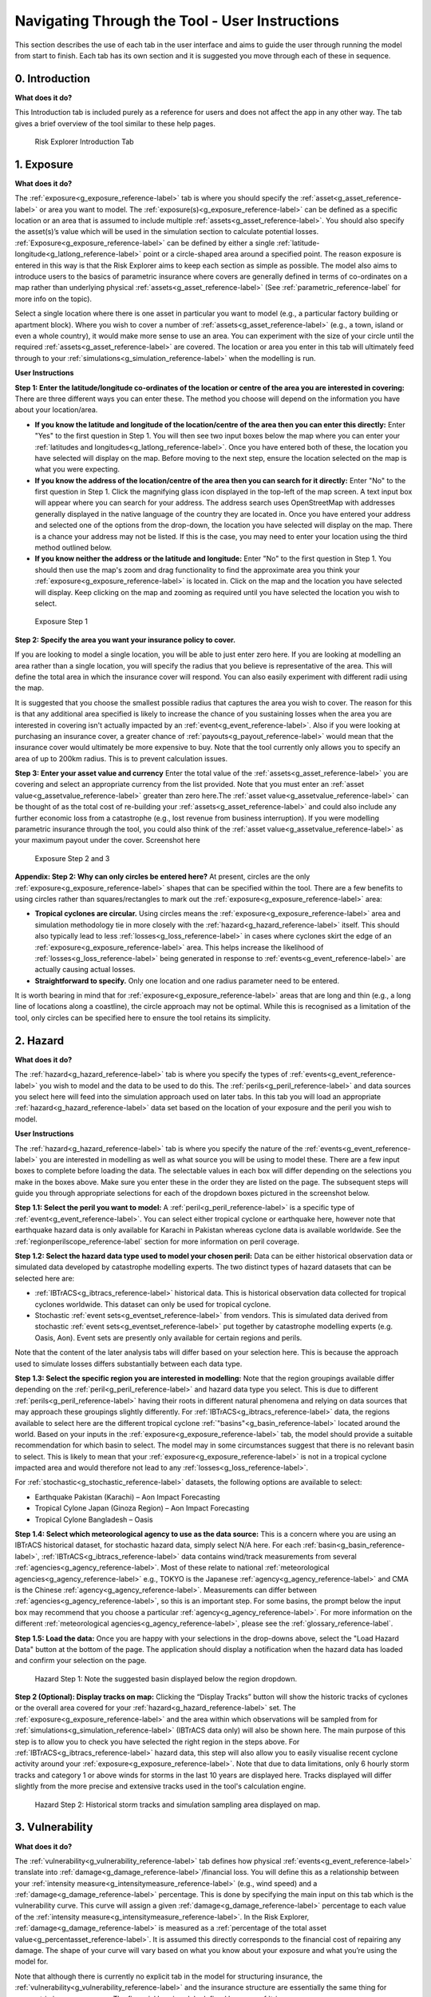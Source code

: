 Navigating Through the Tool - User Instructions
============================================================

This section describes the use of each tab in the user interface and aims to guide the user through running the model from start to finish. Each tab has its own section and it is suggested you move through each of these in sequence.

0. Introduction
-----------------------------

**What does it do?**

This Introduction tab is included purely as a reference for users and does not affect the app in any other way. The tab gives a brief overview of the tool similar to these help pages. 

.. figure:: ../docs_img/Introduction.png
  :scale: 50%
  :alt: Risk Explorer Introduction Tab 
  
  Risk Explorer Introduction Tab 


1. Exposure
-----------------------------

**What does it do?**

The :ref:`exposure<g_exposure_reference-label>` tab is where you should specify the :ref:`asset<g_asset_reference-label>` or area you want to model. The :ref:`exposure(s)<g_exposure_reference-label>` can be defined as a specific location or an area that is assumed to include multiple :ref:`assets<g_asset_reference-label>`. You should also specify the asset(s)’s value which will be used in the simulation section to calculate potential losses. 
:ref:`Exposure<g_exposure_reference-label>` can be defined by either a single :ref:`latitude-longitude<g_latlong_reference-label>` point or a circle-shaped area around a specified point. The reason exposure is entered in this way is that the Risk Explorer aims to keep each section as simple as possible. The model also aims to introduce users to the basics of parametric insurance where covers are generally defined in terms of co-ordinates on a map rather than underlying physical :ref:`assets<g_asset_reference-label>` (See :ref:`parametric_reference-label` for more info on the topic). 

Select a single location where there is one asset in particular you want to model (e.g., a particular factory building or apartment block). Where you wish to cover a number of :ref:`assets<g_asset_reference-label>` (e.g., a town, island or even a whole country), it would make more sense to use an area. You can experiment with the size of your circle until the required :ref:`assets<g_asset_reference-label>` are covered.
The location or area you enter in this tab will ultimately feed through to your :ref:`simulations<g_simulation_reference-label>` when the modelling is run.  

**User Instructions**

**Step 1: Enter the latitude/longitude co-ordinates of the location or centre of the area you are interested in covering:** There are three different ways you can enter these. The method you choose will depend on the information you have about your location/area.

* **If you know the latitude and longitude of the location/centre of the area then you can enter this directly:** Enter "Yes" to the first question in Step 1. You will then see two input boxes below the map where you can enter your :ref:`latitudes and longitudes<g_latlong_reference-label>`. Once you have entered both of these, the location you have selected will display on the map. Before moving to the next step, ensure the location selected on the map is what you were expecting.


* **If you know the address of the location/centre of the area then you can search for it directly:** Enter "No" to the first question in Step 1. Click the magnifying glass icon displayed in the top-left of the map screen. A text input box will appear where you can search for your address. The address search uses OpenStreetMap with addresses generally displayed in the native language of the country they are located in. Once you have entered your address and selected one of the options from the drop-down, the location you have selected will display on the map. There is a chance your address may not be listed. If this is the case, you may need to enter your location using the third method outlined below. 


* **If you know neither the address or the latitude and longitude:** Enter "No" to the first question in Step 1. You should then use the map's zoom and drag functionality to find the approximate area you think your :ref:`exposure<g_exposure_reference-label>` is located in. Click on the map and the location you have selected will display. Keep clicking on the map and zooming as required until you have selected the location you wish to select.    

.. figure:: ../docs_img/Exposure_1.png
  :scale: 50%
  :alt: Exposure Step 1 
  
  Exposure Step 1 

**Step 2: Specify the area you want your insurance policy to cover.**

If you are looking to model a single location, you will be able to just enter zero here. If you are looking at modelling an area rather than a single location, you will specify the radius that you believe is representative of the area. This will define the total area in which the insurance cover will respond. You can also easily experiment with different radii using the map.


It is suggested that you choose the smallest possible radius that captures the area you wish to cover. The reason for this is that any additional area specified is likely to increase the chance of you sustaining losses when the area you are interested in covering isn't actually impacted by an :ref:`event<g_event_reference-label>`. Also if you were looking at purchasing an insurance cover, a greater chance of :ref:`payouts<g_payout_reference-label>` would mean that the insurance cover would ultimately be more expensive to buy.
Note that the tool currently only allows you to specify an area of up to 200km radius. This is to prevent calculation issues.

**Step 3: Enter your asset value and currency**
Enter the total value of the :ref:`assets<g_asset_reference-label>` you are covering and select an appropriate currency from the list provided. Note that you must enter an :ref:`asset value<g_assetvalue_reference-label>` greater than zero here.The :ref:`asset value<g_assetvalue_reference-label>` can be thought of as the total cost of re-building your :ref:`assets<g_asset_reference-label>` and could also include any further economic loss from a catastrophe (e.g., lost revenue from business interruption). 
If you were modelling parametric insurance through the tool, you could also think of the :ref:`asset value<g_assetvalue_reference-label>` as your maximum payout under the cover.
Screenshot here

.. figure:: ../docs_img/Exposure_2.png
  :scale: 50%
  :alt: Exposure Step 2 and 3
  
  Exposure Step 2 and 3


**Appendix: Step 2: Why can only circles be entered here?**
At present, circles are the only :ref:`exposure<g_exposure_reference-label>` shapes that can be specified within the tool. There are a few benefits to using circles rather than squares/rectangles to mark out the :ref:`exposure<g_exposure_reference-label>` area:

* **Tropical cyclones are circular.** Using circles means the :ref:`exposure<g_exposure_reference-label>` area and simulation methodology tie in more closely with the :ref:`hazard<g_hazard_reference-label>` itself. This should also typically lead to less :ref:`losses<g_loss_reference-label>` in cases where cyclones skirt the edge of an :ref:`exposure<g_exposure_reference-label>` area. This helps increase the likelihood of :ref:`losses<g_loss_reference-label>` being generated in response to :ref:`events<g_event_reference-label>` are actually causing actual losses.
* **Straightforward to specify.** Only one location and one radius parameter need to be entered.

It is worth bearing in mind that for :ref:`exposure<g_exposure_reference-label>` areas that are long and thin (e.g., a long line of locations along a coastline), the circle approach may not be optimal. While this is recognised as a limitation of the tool, only circles can be specified here to ensure the tool retains its simplicity.

2. Hazard
-----------------------------

**What does it do?**

The :ref:`hazard<g_hazard_reference-label>` tab is where you specify the types of :ref:`events<g_event_reference-label>` you wish to model and the data to be used to do this. The :ref:`perils<g_peril_reference-label>` and data sources you select here will feed into the simulation approach used on later tabs.
In this tab you will load an appropriate :ref:`hazard<g_hazard_reference-label>` data set based on the location of your exposure and the peril you wish to model.

**User Instructions**

The :ref:`hazard<g_hazard_reference-label>` tab is where you specify the nature of the :ref:`events<g_event_reference-label>` you are interested in modelling as well as what source you will be using to model these. There are a few input boxes to complete before loading the data. The selectable values in each box will differ depending on the selections you make in the boxes above. Make sure you enter these in the order they are listed on the page. 
The subsequent steps will guide you through appropriate selections for each of the dropdown boxes pictured in the screenshot below.

**Step 1.1: Select the peril you want to model:** A :ref:`peril<g_peril_reference-label>` is a specific type of :ref:`event<g_event_reference-label>`. You can select either tropical cyclone or earthquake here, however note that earthquake hazard data is only available for Karachi in Pakistan whereas cyclone data is available worldwide. See the :ref:`regionperilscope_reference-label` section for more information on peril coverage.

**Step 1.2: Select the hazard data type used to model your chosen peril:** Data can be either historical observation data or simulated data developed by catastrophe modelling experts. The two distinct types of hazard datasets that can be selected here are:

* :ref:`IBTrACS<g_ibtracs_reference-label>` historical data. This is historical observation data collected for tropical cyclones worldwide. This dataset can only be used for tropical cyclone.

* Stochastic :ref:`event sets<g_eventset_reference-label>` from vendors. This is simulated data derived from stochastic :ref:`event sets<g_eventset_reference-label>` put together by catastrophe modelling experts (e.g. Oasis, Aon). Event sets are presently only available for certain regions and perils. 

Note that the content of the later analysis tabs will differ based on your selection here. This is because the approach used to simulate losses differs substantially between each data type. 

**Step 1.3: Select the specific region you are interested in modelling:** Note that the region groupings available differ depending on the :ref:`peril<g_peril_reference-label>`  and hazard data type you select. This is due to different :ref:`perils<g_peril_reference-label>` having their roots in different natural phenomena and relying on data sources that may approach these groupings slightly differently.
For :ref:`IBTrACS<g_ibtracs_reference-label>` data, the regions available to select here are the different tropical cyclone :ref:`"basins"<g_basin_reference-label>` located around the world. Based on your inputs in the :ref:`exposure<g_exposure_reference-label>` tab, the model should provide a suitable recommendation for which basin to select. The model may in some circumstances suggest that there is no relevant basin to select. This is likely to mean that your :ref:`exposure<g_exposure_reference-label>` is not in a tropical cyclone impacted area and would therefore not lead to any :ref:`losses<g_loss_reference-label>`.

For :ref:`stochastic<g_stochastic_reference-label>` datasets, the following options are available to select: 

*  Earthquake Pakistan (Karachi) – Aon Impact Forecasting

*  Tropical Cylone Japan (Ginoza Region) – Aon Impact Forecasting

*  Tropical Cylone Bangladesh – Oasis


**Step 1.4: Select which meteorological agency to use as the data source:** This is a concern where you are using an IBTrACS historical dataset, for stochastic hazard data, simply select N/A here. For each :ref:`basin<g_basin_reference-label>`, :ref:`IBTrACS<g_ibtracs_reference-label>` data contains wind/track measurements from several :ref:`agencies<g_agency_reference-label>`. Most of these relate to national :ref:`meteorological agencies<g_agency_reference-label>` e.g., TOKYO is the Japanese :ref:`agency<g_agency_reference-label>` and CMA is the Chinese :ref:`agency<g_agency_reference-label>`. 
Measurements can differ between :ref:`agencies<g_agency_reference-label>`, so this is an important step. For some basins, the prompt below the input box may recommend that you choose a particular :ref:`agency<g_agency_reference-label>`. For more information on the different :ref:`meteorological agencies<g_agency_reference-label>`, please see the :ref:`glossary_reference-label`.

**Step 1.5: Load the data:** Once you are happy with your selections in the drop-downs above, select the "Load Hazard Data" button at the bottom of the page. The application should display a notification when the hazard data has loaded and confirm your selection on the page.

.. figure:: ../docs_img/Hazard_1.png
  :scale: 50%
  :alt: Hazard tab
  
  Hazard Step 1: Note the suggested basin displayed below the region dropdown.   

**Step 2 (Optional): Display tracks on map:** Clicking the “Display Tracks” button will show the historic tracks of cyclones or the overall area covered for your :ref:`hazard<g_hazard_reference-label>` set. The :ref:`exposure<g_exposure_reference-label>` and the area within which observations will be sampled from for :ref:`simulations<g_simulation_reference-label>` (IBTrACS data only) will also be shown here. The main purpose of this step is to allow you to check you have selected the right region in the steps above. 
For :ref:`IBTrACS<g_ibtracs_reference-label>` hazard data, this step will also allow you to easily visualise recent cyclone activity around your :ref:`exposure<g_exposure_reference-label>`. Note that due to data limitations, only 6 hourly storm tracks and category 1 or above winds for storms in the last 10 years are displayed here. Tracks displayed will differ slightly from the more precise and extensive tracks used in the tool's calculation engine.

.. figure:: ../docs_img/Hazard_2.png
  :scale: 50%
  :alt: Hazard tab
  
  Hazard Step 2: Historical storm tracks and simulation sampling area displayed on map.

3. Vulnerability 
-----------------------------

**What does it do?**

The :ref:`vulnerability<g_vulnerability_reference-label>` tab defines how physical :ref:`events<g_event_reference-label>` translate into :ref:`damage<g_damage_reference-label>`/financial loss. You will define this as a relationship between your :ref:`intensity measure<g_intensitymeasure_reference-label>` (e.g., wind speed) and a :ref:`damage<g_damage_reference-label>` percentage. This is done by specifying the main input on this tab which is the vulnerability curve. This curve will assign a given :ref:`damage<g_damage_reference-label>` percentage to each value of the :ref:`intensity measure<g_intensitymeasure_reference-label>`. 
In the Risk Explorer, :ref:`damage<g_damage_reference-label>` is measured as a :ref:`percentage of the total asset value<g_percentasset_reference-label>`. It is assumed this directly corresponds to the financial cost of repairing any damage. The shape of your curve will vary based on what you know about your exposure and what you’re using the model for.


Note that although there is currently no explicit tab in the model for structuring insurance, the :ref:`vulnerability<g_vulnerability_reference-label>` and the insurance structure are essentially the same thing for parametric insurance covers. 
The financial loss is solely defined by your :ref:`trigger measure<g_triggermeasure_reference-label>` and :ref:`payouts<g_payout_reference-label>` which are essentially equivalent to the :ref:`intensity measure<g_intensitymeasure_reference-label>` and :ref:`damage<g_damage_reference-label>` percentages in the vulnerability tab. As such, you can also allow for simple parametric structures through this tab, however the terminology used throughout would differ slightly (e.g., rather than :ref:`asset value<g_assetvalue_reference-label>`, you would be talking about maximum insured). See the :ref:`parametric_reference-label` for more detail on parametric insurance.

**User Instructions**

**Step 1: Specify the intensity measure.** The :ref:`intensity measure<g_intensitymeasure_reference-label>` is a hazard intensity parameter that should be closely related to the likely damage caused by an event. For example, wind speed or pressure would be suitable measures for a storm, as they closely relate to the amount of damage likely to be caused. Recordings of the :ref:`intensity measure<g_intensitymeasure_reference-label>` within your defined exposure area will determine the damage sustained in an event. 
Guidance should appear at this step to advise you which :ref:`intensity measures<g_intensitymeasure_reference-label>` are likely to be appropriate based on your selections on the Hazard tab.
Once you have selected your :ref:`intensity measure<g_intensitymeasure_reference-label>`, you then choose which units to specify it in. For wind speed, km/h and mph are available, however pressure and :ref:`peak ground acceleration<g_pga_reference-label>` only have one choice here (mb and g% respectively). 

.. figure:: ../docs_img/Vulnerability_1.png
  :scale: 50%
  :alt: Vulnerability Tab: Steps 1 and 2
  
  Vulnerability Tab: Steps 1 and 2

**Step 2: Choose your vulnerability curve type.** The curve type you enter determines how the :ref:`damage<g_damage_reference-label>` percentages you enter change as the :ref:`intensity measure<g_intensitymeasure_reference-label>` increases/decreases. You can choose from a stepped or linear vulnerability curve. It is worth trying both options and consulting the graph below to see how this works in practice. 

* **Step:** This curve replicates how most parametric covers work. The :ref:`damage<g_damage_reference-label>` generated increases in "steps" corresponding to the highest specified :ref:`intensity measure<g_intensitymeasure_reference-label>` exceeded. For example, with the default values in the grid below (these will appear once you've completed the first step), it would be assumed that you would sustain :ref:`damage<g_damage_reference-label>` amounting to 20% of your asset's value if wind speeds greater than 119km/h are recorded at your chosen exposure. However, if winds exceeding 154km/h were recorded you would sustain :ref:`damage<g_damage_reference-label>` amounting to 40% of your asset's value.


* **Linear:** This curve is closer to the approach used in catastrophe modelling, where a more detailed approach is used to specify the :ref:`damage<g_damage_reference-label>` generated at each value of the :ref:`intensity measure<g_intensitymeasure_reference-label>`. The :ref:`damage<g_damage_reference-label>` generated increases linearly for the values you enter in the grid. For example, with the default values below, it would be assumed that you would sustain :ref:`damage<g_damage_reference-label>` amounting to 20% of your asset's value if wind speeds of 119km/h are recorded and 40% of your asset's value if winds of 154km/h were recorded. For wind speeds between these two points, it is assumed :ref:`damage<g_damage_reference-label>` increases linearly with wind speed. For example, winds of 136.5km/h would lead to 30% :ref:`damage<g_damage_reference-label>` whereas in the step function example, this would still be 20%.

The curve you select is likely to differ based on the aim of your modelling. If you are trying to replicate parametric insurance :ref:`payouts<g_payout_reference-label>`, the stepped curve is likely the more suitable option. By contrast, if you are trying to closely model likely :ref:`damage<g_damage_reference-label>` to the underlying asset, the linear curve may be a more appropriate selection. The graphs below show what each curve type looks like with default values for intensity and :ref:`damage<g_damage_reference-label>`.

.. figure:: ../docs_img/Vulnerability_2.png
  :scale: 50%
  :alt: Vulnerability Tab
  
  Vulnerability Tab Step 2: Stepped Curve


.. figure:: ../docs_img/Vulnerability_3.png
  :scale: 50%
  :alt: Vulnerability Tab
  
  Vulnerability Tab Step 2: Linear Curve

**Step 3: Enter your damage percentage at each level of intensity** 

Together with step 2, the values you enter here will determine the overall shape of your vulnerability curve.
**The columns for intensity and damage percentage highlighted in red in the table below are editable by double-clicking on the table. After making your edits, press Ctrl + Enter to save these and exit the table’s edit mode.** 
Note that the :ref:`damage percentage<g_damage_reference-label>` must be entered as a decimal so 40% of the maximum amount would be entered as 0.4. 

For wind, the default values in the table reflect the :ref:`Saffir-Simpson hurricane categories<g_sscategory_reference-label>` but you can experiment with different :ref:`intensity values<g_intensityvalue_reference-label>` and :ref:`damage percentages<g_damage_reference-label>` here too. 

For earthquake, the default values in the table correspond to :ref:`Modified Mercalli Intensity Index<g_mmi_reference-label>` (MMI) intensities from V to X. Different bandings by :ref:`PGA<g_pga_reference-label>` are assumed to reflect different MMI intensities based off a standard USGS conversion.

You may want to edit the :ref:`damage percentages<g_damage_reference-label>` to reflect what you know about the cost of previous :ref:`events<g_event_reference-label>` for your area of :ref:`exposure<g_exposure_reference-label>`. The graph at the bottom will also update based on the values you enter in the table. This should act as a visual aid to see what :ref:`damage<g_loss_reference-label>` would occur for each value of the :ref:`intensity measure<g_intensitymeasure_reference-label>`/:ref:`trigger measure<g_triggermeasure_reference-label>`.
A few points to bear in mind when specifying points on your vulnerability curve:

* If you’ve selected wind speed or :ref:`pga<g_pga_reference-label>` as an :ref:`intensity measure<g_intensitymeasure_reference-label>`, :ref:`damage<g_damage_reference-label>` percentages and :ref:`intensity values<g_intensityvalue_reference-label>` should be entered in ascending order. For pressure, :ref:`intensity values<g_intensityvalue_reference-label>` should be entered in descending order. This is because lower pressure correlates with more serious events.

* Note that you do not need to use all six rows if you do not want to and can leave any extra rows at the bottom blank. You need to enter a minimum of one row for a stepped curve and a minimum of two rows for a linear curve.

* No individual rows should have a :ref:`damage<g_damage_reference-label>` percentage exceeding 100%, as an asset being more than fully destroyed in an event doesn’t make logical sense.

* If you are still unsure what to enter for any of these fields, you can just use the default values given in the tool.

.. figure:: ../docs_img/Vulnerability_4.png
  :scale: 50%
  :alt: Vulnerability Tab: Step 3
  
  Vulnerability Tab: Step 3


4. Simulation 
-----------------------------

**What does it do?**

The simulation tab is where you run the simulation modelling that feeds the app's main outputs. 
The simulation engine is based on a simple and transparent methodology. Note that the underlying method differs for :ref:`stochastic<g_stochastic_reference-label>` hazard sets and historical :ref:`IBTrACS<g_ibtracs_reference-label>` hazard data.

For :ref:`IBTrACS<g_ibtracs_reference-label>` hazard data, the primary goal was to create a methodology which is quick to run and provides an entry point to catastrophe modelling, rather than to try and re-create the sophistication of more advanced catastrophe modelling approaches such as detailed windfield modelling over land. Other approaches and methodologies are possible, each with their own advantages, limitations and trade-offs.  

For :ref:`stochastic<g_stochastic_reference-label>` sets, the model providers have already pulled together the :ref:`event set<g_eventset_reference-label>`, so the simulation methodology essentially just randomises across their data and applies the vulnerability function to each event. 
The background calculations going on in this tab are a lot more involved than the other sections, as such a more detailed description of the simulation method can be found in the :ref:`sim_workings_reference-label` section. 
A brief and relatively non-technical description is given below for each type of hazard data, however you will need to look at the more detailed explanation to fully grasp the method and its applications.

**IBTrACS Historical Data**

**Step 1: Random sampling of points within a reasonable distance of your exposure.** Each :ref:`simulation<g_simulation_reference-label>` represents one randomly selected area within a reasonable distance of the :ref:`exposure<g_exposure_reference-label>`. It may seem odd to do this when these randomly selected locations are different to your :ref:`exposure<g_exposure_reference-label>`, however this is an important step which prevents over-generalising from a limited history and is the founding principle of all catastrophe models. 
For example, if your :ref:`exposure<g_exposure_reference-label>` is within a very small area or is a single location, you could have been relatively lucky and not had any significant wind :ref:`events<g_event_reference-label>` despite a number having just missed in the previous 30 years. If we just used the history at the :ref:`exposure<g_exposure_reference-label>` point, we would assume there is zero risk when this is clearly not the case. This random sampling of different points allows us to build this natural variability into our estimate of the :ref:`expected loss<g_expectedloss_reference-label>`.

**Step 2: Identify the events in the hazard data that would lead to losses.** For each :ref:`event<g_event_reference-label>` impacting the randomly selected areas/points in step 1, the method looks at which of these would have exceeded the intensity values you specified in the :ref:`vulnerability<g_vulnerability_reference-label>` section. :ref:`Losses<g_loss_reference-label>` for the relevant events in each :ref:`simulation<g_simulation_reference-label>` will then be calculated for each :ref:`simulation<g_simulation_reference-label>` and :ref:`simulation-year<g_simyear_reference-label>`.

**Step 3: Average the losses for each year of data and simulation.** This will give average losses for each :ref:`simulation<g_simulation_reference-label>`. These are essentially historical averages of the :ref:`losses<g_loss_reference-label>` from your cover at each simulated location/area generated in step 1 across all the years of data. 

**Step 4: Apply weightings to the losses calculated in each simulation.** In reality, areas closer to the :ref:`exposure<g_exposure_reference-label>` are likely to be more similar in their weather patterns and therefore more applicable to the :ref:`exposure<g_exposure_reference-label>`. We therefore give greater :ref:`weighting<g_weighting_reference-label>` to :ref:`simulations<g_simulation_reference-label>` closer to the :ref:`exposure<g_exposure_reference-label>` in the final calculation of the :ref:`expected loss<g_expectedloss_reference-label>`. The :ref:`weighting<g_weighting_reference-label>` applied here is based on the distance of the simulated area to the :ref:`exposure<g_exposure_reference-label>`, so a :ref:`simulation<g_simulation_reference-label>` that falls further away from your :ref:`exposure<g_exposure_reference-label>` gets a lower :ref:`weighting<g_weighting_reference-label>`.

**Step 5: Calculate the total weighted average loss across all simulations.** A weighted average is calculated for the total loss over the :ref:`hazard<g_hazard_reference-label>` data for all :ref:`simulations<g_simulation_reference-label>`. This should give us a view of the :ref:`expected loss<g_expectedloss_reference-label>` for this cover which takes into account the variability of the data. 
In addition to the weighted simulation methodology, the tool will also output results based purely on history at the :ref:`exposure<g_exposure_reference-label>` location and using a non-weighted simulation method for comparison so you can see the impact of the :ref:`weighting<g_weighting_reference-label>` methodology. This is described in more detail in the subsequent event analysis section.


**Stochastic Hazard Data**

* **Step 1: Filter the events in the stochastic dataset that are relevant to your exposure.** The dataset is made up of a large number of simulated years, each with their own specific events. The first step of the calculation excludes events that are too far away to impact your exposure area. Only events that occur within your exposure area are used in the subsequent calculations.


* **Step 2: Randomly select years from the dataset for each simulation.** The selected years from the :ref:`stochastic<g_stochastic_reference-label>` data and their corresponding events will then be used to calculate losses in later steps. Note that as the years in the stochastic data are selected at random, it is possible that certain years may repeat for a large number of simulations.


* **Step 3: Identify the events in each simulation that would lead to losses.** This step looks at which events in your simulations would have led to losses based on values of the specified :ref:`intensity measure<g_intensitymeasure_reference-label>` in the vulnerability section. These losses are then summed up across each simulation and capped at your total :ref:`asset value<g_assetvalue_reference-label>`.


* **Step 4: Average across losses by simulation to give an overall expected loss.** Each simulation should have a total loss associated with it calculated in step 3. This step averages across all of these simulation losses to give an overall expected loss.


**User Instructions**

Only run :ref:`simulations<g_simulation_reference-label>` once the :ref:`exposure<g_exposure_reference-label>`, :ref:`hazard<g_hazard_reference-label>` and :ref:`vulnerability<g_vulnerability_reference-label>` sections are complete as indicated by the checklist. Once you are happy with your inputs, you can specify the number of :ref:`simulations<g_simulation_reference-label>` you wish to run before clicking "Run Simulation". 
Note that in some cases, the application may flash up a warning instructing you to re-enter an input if there are issues with the selections you have made in the other sections.

The more :ref:`simulations<g_simulation_reference-label>` you run, the more stable/reliable your output will be, however a higher number of :ref:`simulations<g_simulation_reference-label>` will take longer to run. If this tool is being used in a purely educational capacity, even 500 should produce meaningful output. It is suggested you try this amount initially to ensure there are no performance issues with your machine when running the tool.

For :ref:`stochastic<g_stochastic_reference-label>` datasets, it is recommended that you run 10,000 simulations, however for :ref:`IBTrACS<g_ibtracs_reference-label>` Historical data, 2,000 should be enough to get reliable output as each simulation introduces more variation on account of it really representing 20+ years of historical data. Note that for certain perils or remote types of events, even 10,000 simulations may not be enough to ensure reliable outputs.
A loading bar will appear during the simulation run and a notification will display once the results are ready to view. Note that this tab may take anywhere between 20 seconds and 10 minutes to run. This will heavily depend on: 

* **Whether you have selected stochastic hazard data or IBTrACS historical hazard data.** Historical data should generally be slower to run as it effectively creates the :ref:`event set<g_eventset_reference-label>` during the simulation process.

* **The number of simulations you choose.**

* **The size of the area selected in the exposure tab.** Larger areas will take longer to run as each individual :ref:`simulation<g_simulation_reference-label>` will contain more :ref:`events<g_event_reference-label>`.

* **The region you have selected in the hazard section.** Some areas are more active or contain more years of data than others.

* **The location of your exposure.** More storm-prone areas will take longer to run because a :ref:`loss<g_loss_reference-label>` must be calculated on a greater number of :ref:`events<g_event_reference-label>`.

.. figure:: ../docs_img/Simulation.png
  :scale: 50%
  :alt: Simulation Tab
  
  Simulation Tab

5. Event Analysis
-----------------------------

**What does it do?**
The event analysis tab is where detailed exhibits summarising the events in the simulation modelling can be viewed. These tables and maps aim to give the user a clear summary of the types of events generated by the model, how severe they are, and how likely they are to occur. This section also aims to give more context on what a simulation is and what the method is doing in the background.
Each exhibit attempts to address different learning outcomes:

* **Exhibit 1: Historical Loss Summary** Leaving aside :ref:`simulations<g_simulation_reference-label>`, what actually happened over the history at my location and what :ref:`losses<g_loss_reference-label>` would I have sustained over the years?


* **Exhibit 2: Individual Simulation Summary** What does an individual :ref:`simulation<g_simulation_reference-label>` actually look like? How does each :ref:`simulation<g_simulation_reference-label>` vary?


* **Exhibit 3: Event Frequency and Return Periods** How often do different types of event occur?

These are all covered in more detail below. There are also further exhibits more focused on the losses generated by the model on the Loss Analysis tab. Note that output will only display on this page once :ref:`simulations<g_simulation_reference-label>` have been run.

**User Instructions**

**Exhibit 1: Historical Loss Summary**
Note this exhibit only displays for :ref:`IBTrACS<g_ibtracs_reference-label>` Historical Hazard data. There is no historical information available for the :ref:`stochastic<g_stochastic_reference-label>` :ref:`event sets<g_eventset_reference-label>` so this cannot be displayed.

Exhibit 1 aims to answer the question of which :ref:`events<g_event_reference-label>` in the historical data would have led to losses in your area of exposure, leaving aside the simulation modelling. The map displays the historical tracks for any relevant :ref:`events<g_event_reference-label>` and the table gives a summary of the events' key characteristics. Note that in many cases tracks are not precise as data is only available at 3–6-hour intervals requiring estimates to be made via :ref:`interpolation<g_interpolation_reference-label>` between available points.

The circle displayed on the map is the area within which a storm is deemed to cause a :ref:`loss<g_loss_reference-label>` to the :ref:`exposure<g_exposure_reference-label>`, this is referred to as the :ref:`exposure loss radius<g_lossradius_reference-label>`. The wind speeds displayed are the maximum speeds recorded within the :ref:`exposure<g_exposure_reference-label>` circle. SID displays a unique ID for the storm and ISO time gives the time of the storm measurement/:ref:`interpolation<g_interpolation_reference-label>` using international standard time. 

.. figure:: ../docs_img/analysis_1.png    
  :scale: 50%
  :alt: Analysis Tab: Exhibit 1
  
  Event Analysis Tab: Exhibit 1
  
**Exhibit 2: Individual Simulation Summary**

Exhibit 2 allows you to look at the results of any individual :ref:`simulation<g_simulation_reference-label>` by selecting the relevant simulation number in the input box. The table immediately below gives a summary of the main outputs of the simulation. The map and corresponding table display the :ref:`events<g_event_reference-label>` in the :ref:`event set<g_eventset_reference-label>` that would have led to :ref:`losses<g_loss_reference-label>` in each individual simulation. 
The main purpose of this exhibit is to give more transparency on the simulation method and how we arrive at the simulated loss figures in the Loss Analysis tab. The figures displayed here for each :ref:`simulation<g_simulation_reference-label>` should match what is in the exportable csv files on the Loss Summary tab.

In some cases, you may find that you have very few years with any losses at all. This means the exhibit might not be very informative for the majority of individual simulations. To get around this, it may be worth going to the “Loss Analysis” tab and downloading the csv file with individual simulation results in. This way you will know which simulations actually contain losses and can focus on those.
Note that for :ref:`IBTrACS<g_ibtracs_reference-label>` hazard data, loss-generating :ref:`events<g_event_reference-label>` are displayed as markers rather than tracks as in Exhibit 1. Only the locations where maximum :ref:`loss<g_loss_reference-label>`/:ref:`intensity values<g_intensityvalue_reference-label>` (minimum for pressure) were recorded are displayed due to the memory limitations imposed by loading the tracks for thousands of :ref:`simulations<g_simulation_reference-label>`. Also note that if you enter an invalid number (e.g., a decimal figure or a number larger than the total amount of :ref:`simulations<g_simulation_reference-label>`), nothing will display in this exhibit.

.. figure:: ../docs_img/analysis_2.png    
  :scale: 50%
  :alt: Analysis Tab: Exhibit 2
  
  Event Analysis Tab: Exhibit 2
  
**Exhibit 3: Event Frequency and Return Periods**

Exhibit 3 gives an estimate of how often storms of each :ref:`Saffir-Simpson category<g_sscategory_reference-label>` or earthquakes of each :ref:`MMI<g_mmi_reference-label>` intensity occur in the history and in the simulation output: 

* **Frequency** refers to the number of storms of this category or above you would expect to see in a year. A :ref:`frequency<g_frequency_reference-label>` of 1 means that a storm would occur on average once a year. 


* **Return Period** refers to the average time you would have to wait before observing a storm of that category or above, e.g a :ref:`return period<g_returnperiod_reference-label>` of 5 years for a cat 2 storm means you would expect to have one storm at cat 2 or above every 5 years on average. Bear in mind these represent averages, and it is possible to have two 100-year :ref:`events<g_event_reference-label>` occur in subsequent years. Another way to think about :ref:`return periods<g_returnperiod_reference-label>` is the probability of occurrence in any given year. A 10-year :ref:`return period<g_returnperiod_reference-label>` means there is a 1 in 10 (10%) chance of an :ref:`event<g_event_reference-label>` happening in any given year. Note that you will see three separate estimates of return periods by category when using :ref:`IBTrACS<g_ibtracs_reference-label>` hazard data as there are several calculation methods. By contrast for :ref:`stochastic<g_stochastic_reference-label>` hazard datasets, you should only see one set of return periods/frequencies for the simulated loss.

For :ref:`IBTrACS<g_ibtracs_reference-label>` hazard data, this exhibit can be useful for examining why you might have a different result for your simulation method than you have from the history at your :ref:`exposure<g_exposure_reference-label>`. It should also be useful for getting an idea of how common storms of each category are around your area of :ref:`exposure<g_exposure_reference-label>`.
Note that the wind speed/pressure denotes where the category "starts" so represents a minimum for wind speed/:ref:`pga<g_pga_reference-label>` and a maximum for pressure.


.. figure:: ../docs_img/analysis_3.png  
  :scale: 50%
  :alt: Analysis Tab: Exhibit 3
  
  Event Analysis Tab: Exhibit 3
  
**In some cases you may see NA displayed here. This means there are no storms of this category in the data.** Be careful using model output where no :ref:`events<g_event_reference-label>` are present in the data for higher severity storms or earthquakes. This should occur more frequently in the historical loss method than in the :ref:`simulations<g_simulation_reference-label>`, where there is a smaller number of observations to draw upon.


6. Loss Analysis
---------------------

This tab analyses the financial loss and :ref:`damage<g_damage_reference-label>` generated in your modelling. The Loss Analysis tab will show you the financial loss you would expect to see on average for your risk under different calculation methods. It will also show you the full range of simulation losses and other metrics that will help you better understand the risk. This tab also allows you to export modelling results into Microsoft Excel should you wish to do further analysis. There are three main outputs on this tab:

* **Exhibit 4: Loss Frequency Summary** How often should I expect to sustain different annual :ref:`loss<g_loss_reference-label>` amounts in any given year?


* **Exhibit 5:Expected Loss and Distribution by Calculation Method** What is my expected loss in any given year and how does this vary across simulations? This exhibit shows the distribution of different :ref:`loss<g_loss_reference-label>` amounts across each :ref:`simulation<g_simulation_reference-label>` as well as the :ref:`expected loss<g_expectedloss_reference-label>` for each calculation method.


* **Raw Model Output:** These are downloadable csv files containing the model output at different levels of granularity. These can be used to perform supplementary analysis or just to gain a better idea of the calculations underpinning the model. These files would also be a useful aid when reviewing the :ref:`sim_workings_reference-label` page in the FAQs.


**User Instructions**

**Display**

Note that output will only display on this page once :ref:`simulations<g_simulation_reference-label>` have been run. The "Display Options" section at the top of the page gives you the choice of displaying :ref:`loss<g_loss_reference-label>` metrics  as actual currency amounts or as a :ref:`percentage of asset value<g_percentasset_reference-label>`, which is frequently used in insurance markets. Looking at :ref:`percentage of asset value<g_percentasset_reference-label>` enables you to easily compare the :ref:`expected losses<g_expectedloss_reference-label>` between :ref:`assets<g_asset_reference-label>` regardless of the financial amount. In some cases, it can also be a useful guide to the expected :ref:`frequency<g_frequency_reference-label>` of :ref:`losses<g_loss_reference-label>`.
E.g., consider an asset worth USD 100,000 which can only sustain 0 or 100% :ref:`damage<g_damage_reference-label>`. After running a large number of simulated years, the simulated average yearly loss is calculated to be 20,000 which is 20% of the :ref:`asset value<g_assetvalue_reference-label>`. This 20% gives us an idea of the annual :ref:`frequency<g_frequency_reference-label>` of :ref:`events<g_event_reference-label>` hitting the asset, i.e. we would expect a :ref:`loss<g_loss_reference-label>` roughly every 1 in 5 years (as it has a 20% chance of occurring in any given year). A separate asset with the same vulnerability curve and a value of USD 1,000,000 also has a simulated :ref:`loss<g_loss_reference-label>` of 20,000 representing 2% of the value. We can see from the small percentage that this asset has a relatively low frequency as we would only expect it to sustain a :ref:`loss<g_loss_reference-label>` every 1 in 50 years. These covers are evidently quite different despite having the same :ref:`expected loss<g_expectedloss_reference-label>` of 20,000 as one is hit far more often than the other and generally sustains more :ref:`losses<g_loss_reference-label>` relative to its :ref:`asset value<g_assetvalue_reference-label>`.
Although this example may appear simplistic (i.e. it would seem unlikely to have an asset that only sustained 100% :ref:`damage<g_damage_reference-label>`), for a number of insurance covers 100% losses may be quite common so this way of thinking can provide some useful guide as to the likely frequency. With multiple points on our vulnerability curve we have to be a little more careful generalising, as there are :ref:`losses<g_loss_reference-label>` at levels other than 100%. Nevertheless, this rule of thumb should still give a good idea of how likely the cover is to pay out in most cases.
 
.. figure:: ../docs_img/loss_1.png  
  :scale: 50%
  :alt: Loss Analysis Tab: Display
  
  Loss Analysis Tab: Display

**Exhibit 4: Loss Frequency Summary**

Exhibit 4 shows the unweighted :ref:`frequency<g_frequency_reference-label>` of different annual :ref:`loss<g_loss_reference-label>` values or ranges in the simulation output. This exhibit should enable you to get an idea of the chances of seeing different :ref:`loss<g_loss_reference-label>` values in any given year (e.g., if the red bar shows 90% for a loss of zero, then 90% of all simulation-years led to a total loss of zero). 
The exhibit displays individual loss values where a step vulnerability function has been entered, and loss ranges where a linear function has been used. Where ranges are displayed, these include the higher amount and exclude the lower amount e.g., USD 0-20,000 would exclude losses of zero but include losses of USD 20,000
The table below provides some more context, showing the average simulation :ref:`weight<g_weighting_reference-label>` for :ref:`IBTrACS<g_ibtracs_reference-label>` hazard data for each :ref:`loss<g_loss_reference-label>`. The table also displays the :ref:`percentile<g_percentile_reference-label>` and the total count of simulation-years.
:ref:`Losses<g_loss_reference-label>` shown here are cumulative throughout the year and capped at the total :ref:`asset value<g_assetvalue_reference-label>`. E.g., if you had a 60% :ref:`loss<g_loss_reference-label>` and a further 80% :ref:`loss<g_loss_reference-label>` in a given year, this would appear as 100% in the chart.


.. figure:: ../docs_img/loss_2.png  
  :scale: 50%
  :alt: Analysis Tab: Exhibit 4
  
  Loss Analysis Tab: Exhibit 4
  

**Expected Loss and Distribution by Calculation Method**

This exhibit shows estimates of the :ref:`expected loss<g_expectedloss_reference-label>` under different calculation methods as well as the full distribution of the simulation output. 
The distribution shown on the graph by the solid red line orders the :ref:`simulations<g_simulation_reference-label>` from the highest to lowest :ref:`loss<g_loss_reference-label>`, so you can see the range of outcomes you might expect across the simulated history. The x-axis gives the :ref:`loss rank<g_lossrank_reference-label>` of the simulation in the overall output (e.g. :ref:`rank<g_lossrank_reference-label>` 300 of 500 simulations is the simulation that generated the 300th highest average loss). The :ref:`expected loss<g_expectedloss_reference-label>` using different methods is also displayed by horizontal lines on the graph. 
The bullets below describe what each method means and how it works. 

* **Historical Loss (IBTrACS Hazard Data):** :ref:`This<g_historicalloss_reference-label>` method takes an average over the history for your :ref:`exposure<g_exposure_reference-label>` point or area. Simulations don't factor in to this method at all and it can simply be thought of as an average of the :ref:`losses<g_loss_reference-label>` sustained over the period. For example, let's assume the :ref:`hazard<g_hazard_reference-label>` data includes storms from 1978-2021. The data shows that over this period, your :ref:`exposure<g_exposure_reference-label>` area experienced 2 storms that would have each generated USD 100k :ref:`losses<g_loss_reference-label>`. The total :ref:`loss<g_loss_reference-label>` is 200k averaged over the 44 years of data, so the :ref:`historical loss<g_historicalloss_reference-label>` for a one-year period of cover in this example would be USD 4,545. 


* **Unweighted Simulation Loss (IBTrACS Hazard Data):** :ref:`This<g_unweightedsimloss_reference-label>` is the average annual loss across all your :ref:`simulations<g_simulation_reference-label>` with no :ref:`weighting<g_weighting_reference-label>` for proximity to the :ref:`exposure<g_exposure_reference-label>` applied. More detail on the simulation approach can be found in the :ref:`sim_workings_reference-label` section.


* **Weighted Simulation Loss (IBTrACS Hazard Data):** :ref:`This<g_weightedsimloss_reference-label>` is the average annual loss across all your :ref:`simulations<g_simulation_reference-label>` with a :ref:`weighting<g_weighting_reference-label>` for proximity to the :ref:`exposure<g_exposure_reference-label>` applied. This is one of the main outputs of the modelling exercise.


* **Simulation Loss (IBTrACS Hazard Data):** This is the only method of calculating the expected loss when using stochastic hazard sets. It simply represents the average annual loss across all simulations. In principle it is very similar to the unweighted or weighted simulation loss under IBTrACS, the only difference is it is purely for the exposure rather than being sampled from other locations, thus negating the need to apply any weightings.

The table also shows the :ref:`standard deviations<g_stdev_reference-label>` which give an estimate of the variability of the :ref:`loss<g_loss_reference-label>`. The higher the :ref:`standard deviation<g_stdev_reference-label>`, the more variability there is in :ref:`losses<g_loss_reference-label>` across :ref:`simulations<g_simulation_reference-label>`. This variability is often equated with uncertainty and is one of the additional factors considered when structuring and pricing insurance contracts.

It is also worth considering why different methods might show different :ref:`losses<g_loss_reference-label>` under the IBTrACS hazard methodology. The below gives a few examples of how you might interpret these outputs but is by no means an exhaustive list:

* The :ref:`historical loss<g_historicalloss_reference-label>` is a lot lower than the :ref:`weighted<g_weightedsimloss_reference-label>` and :ref:`unweighted simulation loss<g_unweightedsimloss_reference-label>`: This could tell you that the :ref:`exposure<g_exposure_reference-label>` area has been relatively fortunate with how tracks have turned out as the surrounding area has been more heavily impacted.

* :ref:`Weighted simulation loss<g_weightedsimloss_reference-label>` is a lot lower than the :ref:`unweighted simulation loss<g_unweightedsimloss_reference-label>`: Areas further away from the :ref:`exposure<g_exposure_reference-label>` have markedly lower cyclone activity so the :ref:`weighted simulation loss<g_weightedsimloss_reference-label>` may be more reliable.

.. figure:: ../docs_img/loss_3.png  
  :scale: 50%
  :alt: Loss Analysis Tab: Exhibit 5

  Loss Analysis Tab: Exhibit 5

**Export Results to Excel**

Raw model outputs can be downloaded as CSVs, two are available for :ref:`IBTrACS<g_ibtracs_reference-label>` hazard data and one for :ref:`stochastic<g_stochastic_reference-label>` hazard data. This is due to the fact that each simulation is an individual year for :ref:`stochastic<g_stochastic_reference-label>` data so only one file is needed for the output. By contrast for :ref:`IBTrACS<g_ibtracs_reference-label>` historical data, each simulation represents a number of years at one location. As such there are two files available here, one by simulation(location) and another by simulation-year.

**Download output for each simulation:** Each row in this file represents an individual :ref:`simulation<g_simulation_reference-label>` on the map. The variables displayed in the file are as follows:

      * Unmarked first column: Row identifier

      * SIM NUMBER: Simulation number. Each value represents a different simulated location

      * LONGITUDE (IBTrACS only): Simulated :ref:`longitude<g_latlong_reference-label>` for the :ref:`simulation<g_simulation_reference-label>`.

      * LATITUDE (IBTrACS only): Simulated :ref:`latitude<g_latlong_reference-label>` for the :ref:`simulation<g_simulation_reference-label>`.

      * DISTANCE TO EXPOSURE (IBTrACS only): Distance from the :ref:`exposure<g_exposure_reference-label>`. Note if this is an area then this is the distance from the centre of the area, not the edge.

      * WEIGHT (IBTrACS only): :ref:`Weighting<g_weighting_reference-label>` applied to each :ref:`simulation<g_simulation_reference-label>` in the final calculation.

      * SIMULATION AVERAGE LOSS: The :ref:`average loss<g_expectedloss_reference-label>` as a :ref:`percentage of asset value<g_percentasset_reference-label>` for the given :ref:`simulation<g_simulation_reference-label>` across all :ref:`simulation-years<g_simyear_reference-label>`. Note capping is applied here for :ref:`total asset value<g_assetvalue_reference-label>`.

      * SIMULATION AVERAGE LOSS UNCAPPED: SIMULATION AVERAGE LOSS with no capping applied for :ref:`total asset value<g_assetvalue_reference-label>`.

      * WEIGHTED EL (IBTrACS only): This column is the :ref:`weight<g_weighting_reference-label>` multiplied by the average capped loss. Summing this column and dividing by the sum of the total weights should give the weighted simulation loss.
      
      * EVENT COUNT/AVERAGE EVENT COUNT: This column shows the total number of loss-generating events in each simulation.

**Output by Simulation/Data Year** Each row in this file represents the loss for a given year of the history for each :ref:`simulation<g_simulation_reference-label>`. The variables displayed in the file are as follows:

      * Unmarked first column: Row identifier.

      * sim_no: Simulation number. Each value of i represents a different simulated location.

      * season: The relevant tropical cyclone season/year .

      * annual_loss: The total :ref:`loss<g_loss_reference-label>` as a :ref:`percentage of asset value<g_percentasset_reference-label>` for the given :ref:`simulation<g_simulation_reference-label>` and :ref:`simulation-year<g_simyear_reference-label>`. Note there is no capping here for :ref:`asset value<g_assetvalue_reference-label>`.

      * anuual_loss_capped: annual_losss capped for total :ref:`asset value<g_assetvalue_reference-label>`.

      * weight: :ref:`Weighting<g_weighting_reference-label>` applied to each :ref:`simulation<g_simulation_reference-label>` in the final calculation. Note this is not the same as the :ref:`weighting<g_weighting_reference-label>` that would be given to each :ref:`simulation-year<g_simyear_reference-label>`

Note that any :ref:`losses<g_loss_reference-label>` will always be displayed in terms of :ref:`percentage of asset value<g_percentasset_reference-label>`. To convert these to financial amounts in spreadsheet software, multiply them by the :ref:`asset value<g_assetvalue_reference-label>`.

.. figure:: ../docs_img/loss_4.png  
  :scale: 50%
  :alt: Loss Analysis Tab: Export Results
  
  Loss Analysis Tab: Export Results
